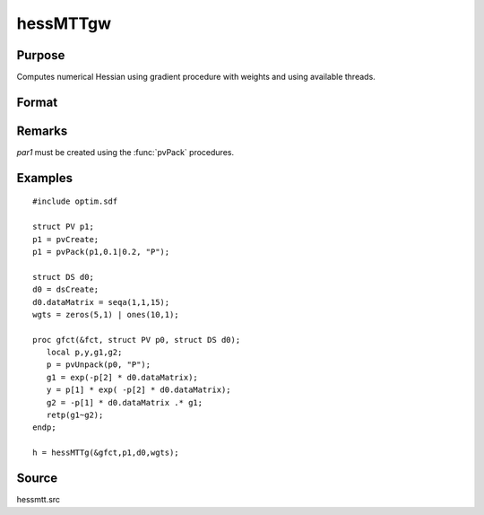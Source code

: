 
hessMTTgw
==============================================

Purpose
----------------

Computes numerical Hessian using gradient procedure with weights and using available threads.

Format
----------------
.. function:: hessMTTgw(&gfct, par1, data1, wgts)

    :param gfct: pointer to procedure computing either 1xK gradient or NxK Jacobian
    :type gfct: scalar

    :param par1: structure of type :class:`PV` containing parameter vector at which Hessian is to be evaluated
    :type par1: struct

    :param data1: structure of type :class:`DS` containing any data needed by *fct*
    :type data1: struct

    :param wgts: weights
    :type wgts: Nx1 vector

    :returns: h (*KxK matrix*), Hessian

Remarks
-------

*par1* must be created using the :func:`pvPack` procedures.


Examples
----------------

::

    #include optim.sdf
    
    struct PV p1;
    p1 = pvCreate;
    p1 = pvPack(p1,0.1|0.2, "P");
    
    struct DS d0;
    d0 = dsCreate;
    d0.dataMatrix = seqa(1,1,15);
    wgts = zeros(5,1) | ones(10,1);
    
    proc gfct(&fct, struct PV p0, struct DS d0);
       local p,y,g1,g2;
       p = pvUnpack(p0, "P");
       g1 = exp(-p[2] * d0.dataMatrix);
       y = p[1] * exp( -p[2] * d0.dataMatrix);
       g2 = -p[1] * d0.dataMatrix .* g1;
       retp(g1~g2);
    endp;
    
    h = hessMTTg(&gfct,p1,d0,wgts);

Source
------

hessmtt.src

